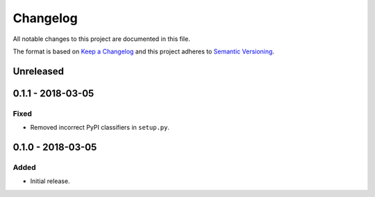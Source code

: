 Changelog
=========

All notable changes to this project are documented in this file.

The format is based on `Keep a Changelog`_ and this project adheres to
`Semantic Versioning`_.

.. _Keep a Changelog: http://keepachangelog.com/
.. _Semantic Versioning: https://semver.org/

Unreleased
----------

0.1.1 - 2018-03-05
------------------

Fixed
^^^^^

* Removed incorrect PyPI classifiers in ``setup.py``.

0.1.0 - 2018-03-05
------------------

Added
^^^^^

* Initial release.
